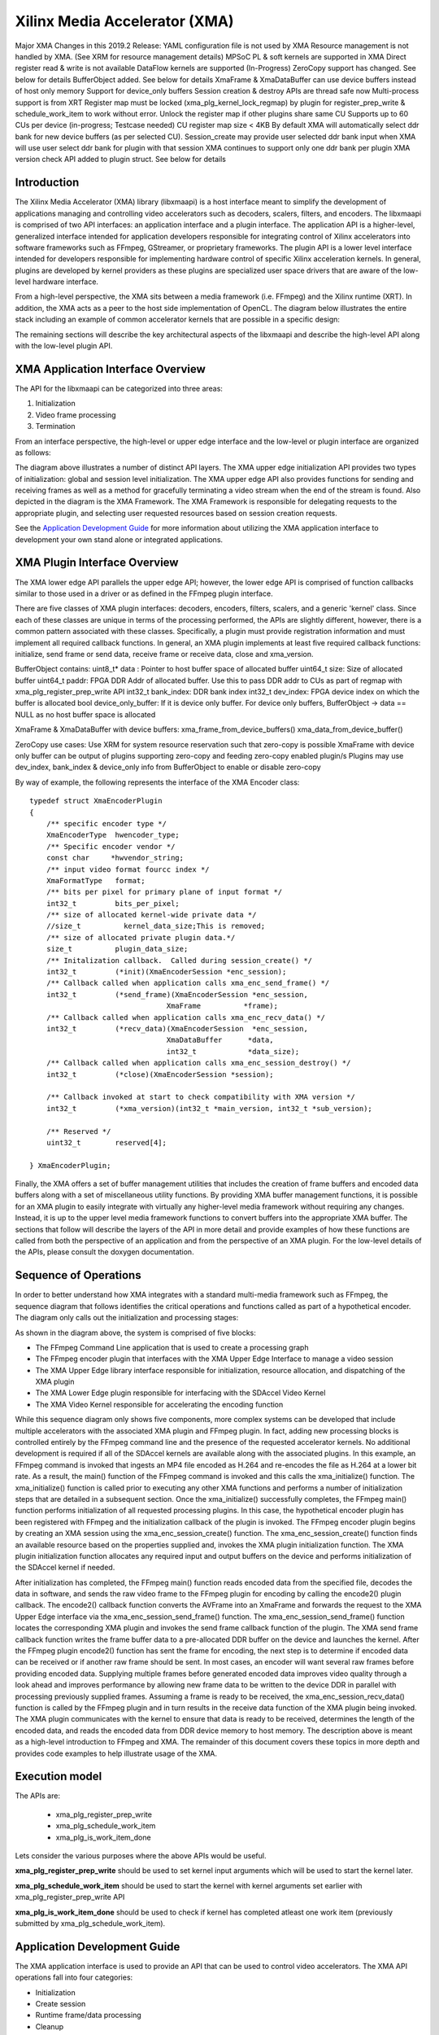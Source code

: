 ===========================================
Xilinx Media Accelerator (XMA)
===========================================
Major XMA Changes in this 2019.2 Release:
YAML configuration file is not used by XMA
Resource management is not handled by XMA. (See XRM for resource management details)
MPSoC PL & soft kernels are supported in XMA
Direct register read & write is not available
DataFlow kernels are supported (In-Progress)
ZeroCopy support has changed. See below for details
BufferObject added. See below for details
XmaFrame & XmaDataBuffer can use device buffers instead of host only memory
Support for device_only buffers
Session creation & destroy APIs are thread safe now
Multi-process support is from XRT
Register map must be locked (xma_plg_kernel_lock_regmap) by plugin for register_prep_write & schedule_work_item  to work without error. Unlock the register map if other plugins share same CU
Supports up to 60 CUs per device (in-progress; Testcase needed)
CU register map size < 4KB
By default XMA will automatically select ddr bank for new device buffers (as per selected CU). Session_create may provide user selected ddr bank input when XMA will use user select ddr bank for plugin with that session
XMA continues to support only one ddr bank per plugin
XMA version check API added to plugin struct. See below for details

Introduction
---------------

The Xilinx Media Accelerator (XMA) library (libxmaapi) is a host interface
meant to simplify the development of applications managing and controlling
video accelerators such as decoders, scalers, filters, and encoders. The
libxmaapi is comprised of two API interfaces: an application interface and a
plugin interface. The application API is a higher-level, generalized
interface intended for application developers responsible for integrating
control of Xilinx accelerators into software frameworks such as FFmpeg,
GStreamer, or proprietary frameworks. The plugin API is a lower level
interface intended for developers responsible for implementing hardware
control of specific Xilinx acceleration kernels. In general, plugins are
developed by kernel providers as these plugins are specialized user space
drivers that are aware of the low-level hardware interface.

From a high-level perspective, the XMA sits between a media framework (i.e.
FFmpeg)  and the Xilinx runtime (XRT). In addition, the XMA acts as a peer
to the host side implementation of OpenCL. The diagram below illustrates the
entire stack including an example of common accelerator kernels that are
possible in a specific design:


.. image:: XMA-Stack.png
   :align: center

The remaining sections will describe the key architectural aspects of the
libxmaapi and describe the high-level API along with the low-level plugin
API.

XMA Application Interface Overview
----------------------------------------

The API for the libxmaapi can be categorized into three areas:

1. Initialization
2. Video frame processing
3. Termination

From an interface perspective, the high-level or upper edge interface and the
low-level or plugin interface are organized as follows:

.. image:: XMA-Internal-Stack.png
   :align: center

The diagram above illustrates a number of distinct API layers.  The XMA upper
edge initialization API provides two types of initialization: global and
session level initialization.  The XMA upper edge API also provides functions
for sending and receiving frames as well as a method for gracefully terminating
a video stream when the end of the stream is found.  Also depicted in the
diagram is the XMA Framework.  The XMA Framework is responsible for 
delegating requests to the appropriate plugin, and selecting user requested
resources based on session creation requests.

See the `Application Development Guide`_ for more information about utilizing the XMA
application interface to development your own stand alone or integrated
applications.

XMA Plugin Interface Overview
----------------------------------

The XMA lower edge API parallels the upper edge API; however, the lower edge
API is comprised of function callbacks similar to those used in a driver or as
defined in the FFmpeg plugin interface.

There are five classes of XMA plugin interfaces: decoders, encoders,
filters, scalers, and a generic 'kernel' class.
Since each of these classes are unique in terms of the processing performed,
the APIs are slightly different, however, there is a common pattern associated
with these classes. Specifically, a plugin must provide registration
information and must implement all required callback functions. In general, an
XMA plugin implements at least five required callback functions: initialize,
send frame or send data, receive frame or receive data, close and xma_version. 

BufferObject contains:
uint8_t* data : Pointer to host buffer space of allocated buffer
uint64_t size: Size of allocated buffer
uint64_t paddr: FPGA DDR Addr of allocated buffer. Use this to pass DDR addr to CUs as part of regmap with xma_plg_register_prep_write API
int32_t  bank_index: DDR bank index
int32_t  dev_index: FPGA device index on which the buffer is allocated
bool     device_only_buffer: If it is device only buffer.
For device only buffers, BufferObject → data == NULL as no host buffer space is allocated

XmaFrame & XmaDataBuffer with device buffers:
xma_frame_from_device_buffers()
xma_data_from_device_buffer()

ZeroCopy use cases:
Use XRM for system resource reservation such that zero-copy is possible
XmaFrame with device only buffer can be output of plugins supporting zero-copy and feeding zero-copy enabled plugin/s
Plugins may use dev_index, bank_index & device_only info from BufferObject to enable or disable zero-copy

By way of example, the following represents the interface of the XMA Encoder
class:


::

    typedef struct XmaEncoderPlugin
    {
        /** specific encoder type */
        XmaEncoderType  hwencoder_type;
        /** Specific encoder vendor */
        const char     *hwvendor_string;
        /** input video format fourcc index */
        XmaFormatType   format;
        /** bits per pixel for primary plane of input format */
        int32_t         bits_per_pixel;
        /** size of allocated kernel-wide private data */
        //size_t          kernel_data_size;This is removed;
        /** size of allocated private plugin data.*/
        size_t          plugin_data_size;
        /** Initalization callback.  Called during session_create() */
        int32_t         (*init)(XmaEncoderSession *enc_session);
        /** Callback called when application calls xma_enc_send_frame() */
        int32_t         (*send_frame)(XmaEncoderSession *enc_session,
                                    XmaFrame          *frame);
        /** Callback called when application calls xma_enc_recv_data() */
        int32_t         (*recv_data)(XmaEncoderSession  *enc_session,
                                    XmaDataBuffer      *data,
                                    int32_t            *data_size);
        /** Callback called when application calls xma_enc_session_destroy() */
        int32_t         (*close)(XmaEncoderSession *session);

        /** Callback invoked at start to check compatibility with XMA version */
        int32_t         (*xma_version)(int32_t *main_version, int32_t *sub_version);

        /** Reserved */
        uint32_t        reserved[4];

    } XmaEncoderPlugin;

Finally, the XMA offers a set of buffer management utilities that includes
the creation of frame buffers and encoded data buffers along with a set of
miscellaneous utility functions. By providing XMA buffer management
functions, it is possible for an XMA plugin to easily integrate with
virtually any higher-level media framework without requiring any
changes. Instead, it is up to the upper level media framework functions to
convert buffers into the appropriate XMA buffer.
The sections that follow will describe the layers of the API in more detail and
provide examples of how these functions are called from both the perspective of
an application and from the perspective of an XMA plugin. For the low-level
details of the APIs, please consult the doxygen documentation.


Sequence of Operations
--------------------------

In order to better understand how XMA integrates with a standard multi-media
framework such as FFmpeg, the sequence diagram that follows identifies the
critical operations and functions called as part of a hypothetical encoder. The
diagram only calls out the initialization and processing stages:

.. image:: XMA-Sequence-Diagram.png
   :align: center

As shown in the diagram above, the system is comprised of five blocks:

- The FFmpeg Command Line application that is used to create a processing graph
- The FFmpeg encoder plugin that interfaces with the XMA Upper Edge Interface to manage a video session
- The XMA Upper Edge library interface responsible for initialization, resource allocation, and dispatching of the XMA plugin
- The XMA Lower Edge plugin responsible for interfacing with the SDAccel Video Kernel
- The XMA Video Kernel responsible for accelerating the encoding function

While this sequence diagram only shows five components, more complex systems
can be developed that include multiple accelerators with the associated XMA
plugin and FFmpeg plugin. In fact, adding new processing blocks is controlled
entirely by the FFmpeg command line and the presence of the requested
accelerator kernels. No additional development is required if all of the
SDAccel kernels are available along with the associated plugins.  In this
example, an FFmpeg command is invoked that ingests an MP4 file encoded as H.264
and re-encodes the file as H.264 at a lower bit rate. As a result, the main()
function of the FFmpeg command is invoked and this calls the xma_initialize()
function. The xma_initialize() function is called prior to executing any other
XMA functions and performs a number of initialization steps that are detailed
in a subsequent section.
Once the xma_initialize() successfully completes, the FFmpeg main() function
performs initialization of all requested processing plugins. In this case, the
hypothetical encoder plugin has been registered with FFmpeg and the
initialization callback of the plugin is invoked. The FFmpeg encoder plugin
begins by creating an XMA session using the xma_enc_session_create() function.
The xma_enc_session_create() function finds an available resource based on the
properties supplied and, invokes the XMA
plugin initialization function. The XMA plugin initialization function
allocates any required input and output buffers on the device and performs
initialization of the SDAccel kernel if needed.

After initialization has completed, the FFmpeg main() function reads encoded
data from the specified file, decodes the data in software, and sends the raw
video frame to the FFmpeg plugin for encoding by calling the encode2() plugin
callback. The encode2() callback function converts the AVFrame into an XmaFrame
and forwards the request to the XMA Upper Edge interface via the
xma_enc_session_send_frame() function. The xma_enc_session_send_frame()
function locates the corresponding XMA plugin and invokes the send frame
callback function of the plugin. The XMA send frame callback function writes
the frame buffer data to a pre-allocated DDR buffer on the device and launches
the kernel. After the FFmpeg plugin encode2() function has sent the frame for
encoding, the next step is to determine if encoded data can be received or if
another raw frame should be sent. In most cases, an encoder will want several
raw frames before providing encoded data. Supplying multiple frames before
generated encoded data improves video quality through a look ahead and improves
performance by allowing new frame data to be written to the device DDR in
parallel with processing previously supplied frames.  Assuming a frame is ready
to be received, the xma_enc_session_recv_data() function is called by the
FFmpeg plugin and in turn results in the receive data function of the XMA
plugin being invoked. The XMA plugin communicates with the kernel to ensure
that data is ready to be received, determines the length of the encoded data,
and reads the encoded data from DDR device memory to host memory.
The description above is meant as a high-level introduction to FFmpeg and XMA.
The remainder of this document covers these topics in more depth and provides
code examples to help illustrate usage of the XMA.

Execution model
-----------------
The APIs are: 
  
  * xma_plg_register_prep_write
  * xma_plg_schedule_work_item
  * xma_plg_is_work_item_done

Lets consider the various purposes where the above APIs would be useful. 

**xma_plg_register_prep_write** should be used to set kernel input arguments which will be used to start the kernel later. 

**xma_plg_schedule_work_item** 
should be used to start the kernel with kernel arguments set earlier with xma_plg_register_prep_write API

**xma_plg_is_work_item_done** should be used to check if kernel has completed atleast one work item (previously submitted by xma_plg_schedule_work_item).






Application Development Guide
----------------------------------

The XMA application interface is used to provide an API that can
be used to control video accelerators.  The XMA API operations
fall into four categories:

- Initialization
- Create session
- Runtime frame/data processing
- Cleanup

Initialization
~~~~~~~~~~~~~~~~~~~~~~
The first act an application must perform is that of initialization of the
system environment.  This is accomplished by calling xma_initialize() and
passing in device and xclbin info. 

Create Session
~~~~~~~~~~~~~~~~~~~~~~
Each kernel class (i.e. encoder, filter, decoder, scaler, filter, kernel)
requires different properties to be specified before a session can be created.

See the document for the corresponding module for more details for a given
kernel type:
- xmadec
- xmaenc
- xmafilter
- xmascaler
- xmakernel

The general initialization sequence that is common to all kernel classes is as follows:

- define key type-specific properties of the kernel to be initialized
- call the_session_create() routine corresponding to the kernel (e.g. xma_enc_session_create())


Runtime Frame and Data Processing
~~~~~~~~~~~~~~~~~~~~~~
Most kernel types include routines to consume data and then produce data from
host memory buffers.  Depending on the nature of the kernel, you may be
required to send a frame and then receive data or vice versa.
XMA defines buffer data structures that correspond to frames (XmaFrame)
or data (XmaFrameData). These buffer structures are used to communicate
with the kernel application APIs and include addresses to host memory.  The XMA Application Interface includes
functions to allocate data from host or device memory and create these containers for
you.  See xmabuffers.h for additional information.

Some routines, such as that of the encoder, may require multiple frames of
data before recv_data() can be called.  You must consult the API to ensure
you check for the correct return code to know how to proceed.  In the case of
the encoder, calling xma_enc_session_send_frame() may return XMA_SEND_MORE_DATA
which is an indication that calling recv_data() will not yield any data as
more frames must be sent before any output data can be received.

Of special note is the XmaKernel plugin type.  This kernel type is a generic
type and not necessarily video-specific. It is used to represent kernels that
perform control functions and/or other functions not easily represented by
any of the other kernel classes.

Cleanup
~~~~~~~~~~~~
When runtime video processing has concluded, the application should destroy
each session.  Doing so will free the session to be used by another thread or
process and ensure that the kernel plugin has the opportunity to perform
proper cleanup/closing procedures.

- xma_enc_session_destroy()
- xma_dec_session_destroy()
- xma_scaler_session_destroy()
- xma_filter_session_destroy()
- xma_kernel_session_destroy()

See XMA copy_encoder & copy_filter examples for more info.

Plugin Development Guide
-----------------------------

The XMA Plugin Interface is used to write software capable of managing a
specific video kernel hardware resource.  The plugin interface consists of a
library for moving data between device memory and host memory and accessing
hardware registers.  Additionally, standard interfaces are defined to
represent various video kernel archtypes such as encoders, decoders, and
filters.

The plugin developer, by implementing a given plugin interface, permits XMA
to translate requests from XMA applications into hardware-specific actions
(i.e. register programming, buffer processing). The XMA plugin is akin to a
software 'driver' in this regard.

The first step in developing an XMA plugin requires you to decide which XMA
kernel interface accurately represents the type of hardware kernel for which
you seek to provide support:

======================================== =========================================
                Kernel Type                           XMA Plugin Interface
======================================== =========================================
Encoders (VP9, H.264, H.265)                   xmaplgenc
Decoders (VP9, H.264, H.265)                    xmaplgdec
Filters (colorspace converter, scalers)   xmaplgfilter or xmaplgscaler
Scalers                                                 xmaplgscaler
Other (embedded cpu)                                   xmaplgkernel
======================================== =========================================

Once selected, the job of the plugin author is to implement the interface
for the given kernel thus providing a mapping between the xma_app_intf and
the kernel.  Most callbacks specified are implicitly mandatory with some exceptions
which will be noted below.

Your plugin will be compiled into a shared object library and linked to the
kernel via create_session properties:



All plugin code must include xmaplugin.h

::

    #include <xmaplugin.h>

This will provide the plugin code access to all data structures necessary
to author XMA plugin code.  This includes access to the structures used
by the xma_app_intf as xmaplugin.h includes xma.h.

What follows is a general description of what is expected of a plugin in
response to the xma_app_intf.

From the application perspective, the following operations
will be peformed:

1. Create session
2. Send data/frame or write**
3. Receive data/frame or read**
4. Destroy

\** in the case of a non-video kernel

Steps 2 and 3 will form the runtime processing of frames/data and likely
repeated for as long as there is data to be processed.

A general mapping between the application interface and plugin interface:

+---------------------+-------------------------------+
| Application Call    |  Plugin Callbacks Invoked     |
+=====================+===============================+
| session_create()    |    init()                     |
+---------------------+-------------------------------+
| send_(data|frame)() |   send_(data|frame)()         |
+---------------------+-------------------------------+
| recv_(data|frame)() |    recv_(data|frame)()        |
+---------------------+-------------------------------+
|  destroy()          |           close()             |
+---------------------+-------------------------------+




Initalization
~~~~~~~~~~~~~~~~~~~~

Initialization is the time for a plugin to perform one or more of the
following:
* allocate device buffers to handle input data as well as output data
* initalize the state of the kernel


When a session has been created in response to an application request,
XMA will allocate plugin data that
is session-specific.

XmaSession::plugin_data member is
available to plugin to store the necessary session-specific
state as necessary. There is no need to free these data structures during
termination; XMA frees this data for you.

To allocate buffers necessary to handle both incoming and outgoing
data, please see xma_plg_buffer_alloc().


Handling Incoming Application Data
~~~~~~~~~~~~~~~~~~~~~~~~~~~~~~~~~~~~

For each kernel type, there is an application interface to send data to be
proceessed (i.e. encoded, decoded, or otherwised transformed).
Data being sent by an application to the kernel will result in the invocation
of your send()/write() callback.

The most common operation within the plugin is to copy data from host
memory to device memory so that it may be operated on by the kernel.
Subsequently, the kernel must be programmed to know which device buffer
contains the data to be processed and programmed appropriately.

The XMA Plugin library call xma_plg_buffer_write() can be used to copy
host data to device data.

xma_plg_register_prep_write() and xma_plg_schedule_work_item() can be used to program
the kernel registers and start kernel processing.

Sending Output to the Application
~~~~~~~~~~~~~~~~~~~~~~~~~~~~~~~~~~~~~~~

For each kernel type, there is an application interface to request processed
data (i.e. encoded, decoded, otherwise transformed) by the kernel.  Data
being requested by an application from the kernel will invoke your
recv()/read() callback implementation.

The most common operation within the plugin is to copy data from device
memory back to host memory so that it may be processed by the application.
Subsequently, the kernel may be prepared for new data to arrive for processing.

The XMA Plugin library call xma_plg_buffer_read() can be used to copy
host data to device data.


Termination
~~~~~~~~~~~~~~

When an XMA application has concluded data processing, it will destroy its
kernel session.  Your close() callback will be invoked to perform the necessary
cleanup.  Your close() implementation should free any buffers that were
allocated in device memory during your init() via xma_plg_buffer_free().
Freeing XmaSession::plugin_data is not necessary
as this will be done by the XMA library.

Zerocopy Special Case
~~~~~~~~~~~~~~~~~~~~~~

Encoders are capable of receiving data directly from upstream video processing
kernels such as filters or scalers.  In such a case, it may improve the
the performance of a video processing pipeline that includes both a filter and
an encoder to exchange data directly within device memory rather than have
the filter copy data back to a host buffer only to be re-copied from the host
to the device buffer of the downstream encoder.  This double-copy can be
avoided if the two kernels can share a buffer within the device memory; a
buffer that serves as an 'output' buffer for the filter but an 'input'
buffer for the encoder. This optimization is known as 'zerocopy'. 

Use XRM for system resource reservation such that zero-copy is possible
XmaFrame with device only buffer can be output of plugins supporting zero-copy and feeding zero-copy enabled plugin/s
Plugins may use dev_index, bank_index & device_only info from BufferObject to enable or disable zero-copy

See XMA copy_encoder & copy_filter examples for more info.

